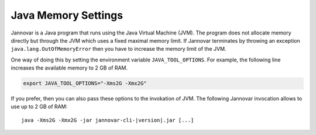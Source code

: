 .. _memory:

Java Memory Settings
====================

Jannovar is a Java program that runs using the Java Virtual Machine (JVM).
The program does not allocate memory directly but through the JVM which uses a fixed maximal memory limit.
If Jannovar terminates by throwing an exception ``java.lang.OutOfMemoryError`` then you have to increase the memory limit of the JVM.

One way of doing this by setting the environment variable ``JAVA_TOOL_OPTIONS``.
For example, the following line increases the available memory to 2 GB of RAM.

.. code-block:: bash

    export JAVA_TOOL_OPTIONS="-Xms2G -Xmx2G"

If you prefer, then you can also pass these options to the invokation of JVM.
The following Jannovar invocation allows to use up to 2 GB of RAM:

.. parsed-literal::
    java -Xms2G -Xmx2G -jar jannovar-cli-\ |version|\ .jar [...]

